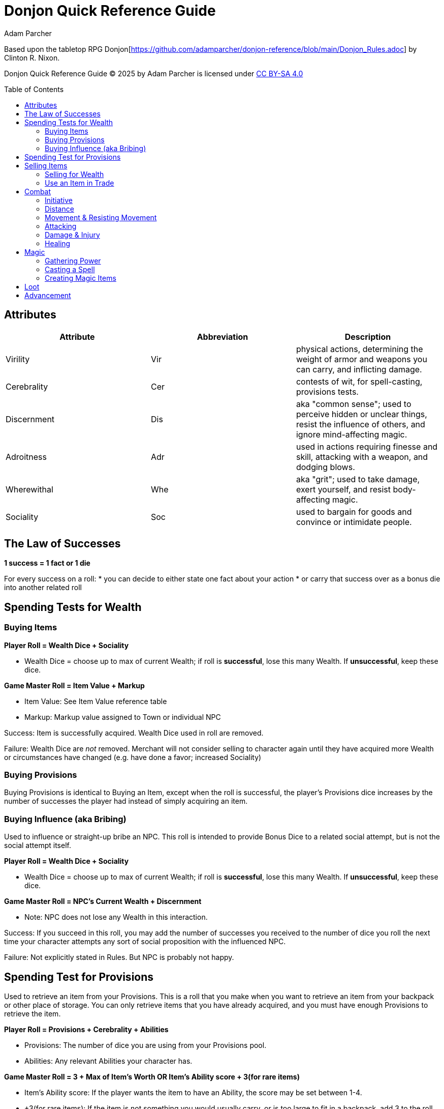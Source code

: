 = Donjon Quick Reference Guide
Adam Parcher
:toc: preamble

Based upon the tabletop RPG Donjon[https://github.com/adamparcher/donjon-reference/blob/main/Donjon_Rules.adoc] by Clinton R. Nixon.

Donjon Quick Reference Guide © 2025 by Adam Parcher is licensed under https://creativecommons.org/licenses/by-sa/4.0/[CC BY-SA 4.0]

== Attributes
[cols="1,1,1"]
|===
|Attribute|Abbreviation|Description

|Virility
|Vir
|physical actions, determining the weight of armor and weapons you can carry, and inflicting damage.

|Cerebrality
|Cer
|contests of wit, for spell-casting, provisions tests.

|Discernment
|Dis
|aka "common sense"; used to perceive hidden or unclear things, resist the influence of others, and ignore mind-affecting magic.

|Adroitness
|Adr
|used in actions requiring finesse and skill, attacking with a weapon, and dodging blows.

|Wherewithal
|Whe
|aka "grit"; used to take damage, exert yourself, and resist body-affecting magic.

|Sociality
|Soc
|used to bargain for goods and convince or intimidate people.
|===

== The Law of Successes

*1 success = 1 fact or 1 die*

For every success on a roll: 
* you can decide to either state one fact about your action
* or carry that success over as a bonus die into another related roll

== Spending Tests for Wealth
=== Buying Items

*Player Roll = Wealth Dice + Sociality*

* Wealth Dice = choose up to max of current Wealth; if roll is *successful*, lose this many Wealth. If *unsuccessful*, keep these dice.

*Game Master Roll = Item Value + Markup*

* Item Value: See Item Value reference table
* Markup: Markup value assigned to Town or individual NPC

Success: Item is successfully acquired. Wealth Dice used in roll are removed.

Failure: Wealth Dice are _not_ removed. Merchant will not consider selling to character again until they have acquired more Wealth or circumstances have changed (e.g. have done a favor; increased Sociality)

=== Buying Provisions

Buying Provisions is identical to Buying an Item, except when the roll is successful, the player's Provisions dice increases by the number of successes the player had instead of simply acquiring an item.

=== Buying Influence (aka Bribing)

Used to influence or straight-up bribe an NPC. This roll is intended to provide Bonus Dice to a related social attempt, but is not the social attempt itself.

*Player Roll = Wealth Dice + Sociality*

* Wealth Dice = choose up to max of current Wealth; if roll is *successful*, lose this many Wealth. If *unsuccessful*, keep these dice.

*Game Master Roll = NPC's Current Wealth + Discernment*

* Note: NPC does not lose any Wealth in this interaction.

Success: If you succeed in this roll, you may add the number of successes you received to the number of dice you roll the next time your character attempts any sort of social proposition with the influenced NPC.

Failure: Not explicitly stated in Rules. But NPC is probably not happy.

== Spending Test for Provisions

Used to retrieve an item from your Provisions. This is a roll that you make when you want to retrieve an item from your backpack or other place of storage. You can only retrieve items that you have already acquired, and you must have enough Provisions to retrieve the item.


*Player Roll = Provisions + Cerebrality + Abilities*

* Provisions: The number of dice you are using from your Provisions pool.
* Abilities: Any relevant Abilities your character has.

*Game Master Roll = 3 + Max of Item's Worth OR Item's Ability score + 3(for rare items)*

* Item's Ability score: If the player wants the item to have an Ability, the score may be set between 1-4.
* +3(for rare items): If the item is not something you would usually carry, or is too large to fit in a backpack, add 3 to the roll.

Success: If you succeed in this roll, you retrieve the item from your Provisions pool and can use it as normal. Provisions dice used in roll are removed from your Provisions pool.

Failure: The item is not retrieved. Provisions dice used in roll are _not_ removed from your Provisions pool.

== Selling Items

=== Selling for Wealth
Used to sell an item directly in an attempt to increase your Wealth.

*Player Roll = Item's Worth + Sociality*

*Game Master Roll = Player's Current Wealth + Merchant's Markup*

Success: Any successes are added to your Wealth score, and the item is removed from your Provisions.

Failure: The item is removed regardless, and your Wealth score does _not_ increase.

=== Use an Item in Trade
Use an Item in trade as part of a larger transaction, such as buying an item or acquiring Provisions.

Make a Wealth Spending Test, and add the Item's Worth dice to the Player Roll. Item is _not_ lost upon failure. 


== Combat

=== Initiative

Players and NPCs each roll for Initiative using this formula:

*Initiative Roll = Player/NPC Level + Discernment*

* Write down all individual results or keep each die. 

Initiative order is resolved starting at 20, then 19, etc. Ties in Initiative are by highest Adroitness, then Player vs. NPC (Players first). If a Player or NPC has multiple dice for the same Initiative value, they should take one action, then let the rest of the round complete before taking another action.

=== Distance

Distances are:

* Out of range: Cannot attack or be attacked. Out of combat.
* Two actions away: -3 dice to missile weapons; cannot throw weapons or melee
* One action away: no penalty to missile or thrown; cannot melee
* Close: Can melee; -6 penalty to missile or thrown weapons
** If in Close and moving away, an opponent gets a free attack against you. 

It's abstract. Don't overthink it.

=== Movement & Resisting Movement

A Player or NPC can move one distance closer or away from an opponent as their action. 

* If the mover is currently in Close distance and moving away, their opponent gets a free attack.

*Uncontested Movement*: If the opponent is not resisting, the movement happens without interference.

*Resisting Movement*: If an opponent is resisting the movement, both sides roll:

*Roll = Adroitness + any relevant Abilities*

* The resister removes their next initiative die, representing the effort it takes to resist the movement.
* If the mover is successful, they move successfully.
* In either case, successess can be used per the Law of Successes.
* (!) If the Resister wins, they can instead choose to use their Resist Movement successes as bonus dice for their free attack roll.

=== Attacking

*Attacker and Defender Roll = Adroitness + any relevant Abilities*

* NOTE: Weapon Damage Rating is NOT used here.

Defender can choose to Parry or Dodge:

[cols="1,3"]
|===
h|Parry
a| * Defender actively defends with a _melee_ weapon or spell, intending to block and counterattack.
* Only Melee attacks can be Parried.
* Remove the next Initiative die from the Defender's pool, representing the effort it takes to Parry.
* Any successes for the Defender are then used in a Damage Test by the Defender.

h|Dodge
a| * Defender attempts to avoid the attack, but not return damage.
* No initiative die is removed.
* Success means no damage is taken.
|===

=== Damage & Injury

General Tip: Most damage happens as a second roll after a successful action or attack. Per Law of Successes, successes from the first roll can be used as bonus dice in the second roll.

* 1st roll - Player tries to climb cliff, falls down; 2nd roll - Damage Test
* 1st roll - Player attacks with sword, hits; 2nd roll - Damage Test
* 1st roll - Player rolls to disarm trap, fails; 2nd roll - Damage Test
* 1st roll - Player rolls to pick lock, fails; 2nd roll - Damage Test against the lockpick (damage applies to Ability Score of item, which breaks if it reaches 0)

*Attacker Damage Roll = Virility + Weapon Damage Rating + any relevant Abilities*

*Defender Damage Roll = Wherewithal + Armore Damage Rating + any relevant Abilities*

* Successes are applied to Flesh Wounds or Attributes
* For Player attacks, this is up to Player choice. For NPC attacks, damage applies to Flesh Wounds first, then Attributes.
* NPCs fall unconscious at 0 Flesh Wounds. PCs must be Smashed to fall unconscious.

*Smashed* = Damage Test against PC comes up ALL successes

=== Healing

* Automatically heal 1 Flesh Wound or Attribute die at beginning of each scene (Attributes first).
* All damage is healed between Adventures.
* Healing can also be done with items or Magic.

== Magic

=== Gathering Power

=== Casting a Spell

=== Creating Magic Items


== Loot

== Advancement




